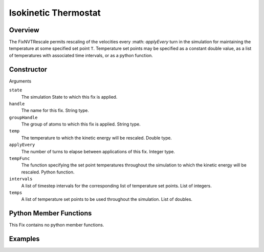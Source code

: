 Isokinetic Thermostat
===================================

Overview
^^^^^^^^
The FixNVTRescale permits rescaling of the velocities every :math: `applyEvery` turn in the simulation for maintaining the temperature at some specified set point ``T``.  Temperature set points may be specified as a constant double value, as a list of temperatures with associated time intervals, or as a python function.  


Constructor
^^^^^^^^^^^
.. code-block:: python
    FixNVTRescale(state,handle,groupHandle,temp,applyEvery)
    FixNVTRescale(state,handle,groupHandle,tempFunc,applyEvery)
    FixNVTRescale(state,handle,groupHandle,intervals,temps,applyEvery)


Arguments

``state``
    The simulation State to which this fix is applied.

``handle``
    The name for this fix.  String type.

``groupHandle``
    The group of atoms to which this fix is applied.  String type.

``temp``
    The temperature to which the kinetic energy will be rescaled.  Double type.

``applyEvery``
    The number of turns to elapse between applications of this fix.  Integer type.

``tempFunc``
    The function specifying the set point temperatures throughout the simulation to which the kinetic energy will be rescaled.  Python function.

``intervals``
    A list of timestep intervals for the corresponding list of temperature set points.  List of integers.

``temps``
    A list of temperature set points to be used throughout the simulation.  List of doubles.

Python Member Functions
^^^^^^^^^^^^^^^^^^^^^^^
This Fix contains no python member functions.


Examples
^^^^^^^^


